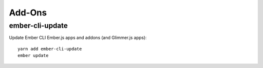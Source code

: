 Add-Ons
*******

ember-cli-update
================

Update Ember CLI Ember.js apps and addons (and Glimmer.js apps)::

  yarn add ember-cli-update
  ember update
